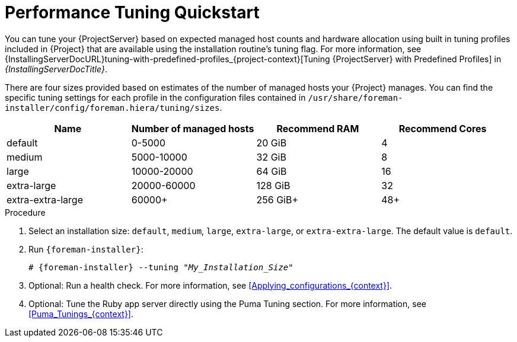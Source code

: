 [id="Performance_Tuning_Quickstart_{context}"]
= Performance Tuning Quickstart

You can tune your {ProjectServer} based on expected managed host counts and hardware allocation using built in tuning profiles included in {Project} that are available using the installation routine's tuning flag.
For more information, see {InstallingServerDocURL}tuning-with-predefined-profiles_{project-context}[Tuning {ProjectServer} with Predefined Profiles] in _{InstallingServerDocTitle}_.

There are four sizes provided based on estimates of the number of managed hosts your {Project} manages.
You can find the specific tuning settings for each profile in the configuration files contained in `/usr/share/foreman-installer/config/foreman.hiera/tuning/sizes`.

[width="100%",cols="25%,25%,25%,25%",options="header"]
|===
|Name |Number of managed hosts |Recommend RAM |Recommend Cores
|default |0-5000 |20 GiB |4
|medium |5000-10000 |32 GiB |8
|large |10000-20000 |64 GiB |16
|extra-large |20000-60000 |128 GiB |32
|extra-extra-large |60000+ |256 GiB+ |48+
|===

.Procedure
. Select an installation size: `default`, `medium`, `large`, `extra-large`, or `extra-extra-large`.
The default value is `default`.
. Run `{foreman-installer}`:
+
[options="nowrap", subs="+quotes,verbatim,attributes"]
----
# {foreman-installer} --tuning "_My_Installation_Size_"
----
. Optional: Run a health check.
For more information, see xref:Applying_configurations_{context}[].
. Optional: Tune the Ruby app server directly using the Puma Tuning section.
For more information, see xref:Puma_Tunings_{context}[].
